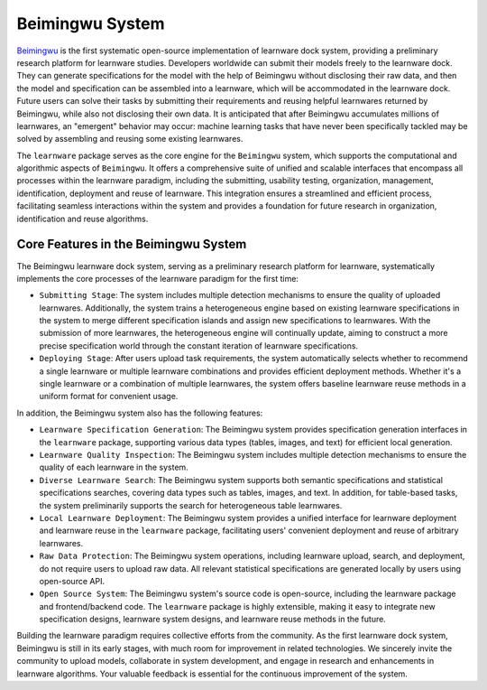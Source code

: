 .. _beimingwu:
====================
Beimingwu System
====================

`Beimingwu <https://bmwu.cloud/>`_ is the first systematic open-source implementation of learnware dock system, providing a preliminary research platform for learnware studies. Developers worldwide can submit their models freely to the learnware dock. They can generate specifications for the model with the help of Beimingwu without disclosing their raw data, and then the model and specification can be assembled into a learnware, which will be accommodated in the learnware dock. Future users can solve their tasks by submitting their requirements and reusing helpful learnwares returned by Beimingwu, while also not disclosing their own data. It is anticipated that after Beimingwu accumulates millions of learnwares, an "emergent" behavior may occur: machine learning tasks that have never been specifically tackled may be solved by assembling and reusing some existing learnwares.

The ``learnware`` package serves as the core engine for the ``Beimingwu`` system, which supports the computational and algorithmic aspects of ``Beimingwu``.
It offers a comprehensive suite of unified and scalable interfaces that encompass all processes within the learnware paradigm, including the submitting, usability testing, organization, management, identification, deployment and reuse of learnware.
This integration ensures a streamlined and efficient process, facilitating seamless interactions within the system and provides a foundation for future research in organization, identification and reuse algorithms.

Core Features in the Beimingwu System
=======================================

The Beimingwu learnware dock system, serving as a preliminary research platform for learnware, systematically implements the core processes of the learnware paradigm for the first time:

- ``Submitting Stage``: The system includes multiple detection mechanisms to ensure the quality of uploaded learnwares. Additionally, the system trains a heterogeneous engine based on existing learnware specifications in the system to merge different specification islands and assign new specifications to learnwares. With the submission of more learnwares, the heterogeneous engine will continually update, aiming to construct a more precise specification world through the constant iteration of learnware specifications.
- ``Deploying Stage``: After users upload task requirements, the system automatically selects whether to recommend a single learnware or multiple learnware combinations and provides efficient deployment methods. Whether it's a single learnware or a combination of multiple learnwares, the system offers baseline learnware reuse methods in a uniform format for convenient usage.

In addition, the Beimingwu system also has the following features:

- ``Learnware Specification Generation``: The Beimingwu system provides specification generation interfaces in the ``learnware`` package, supporting various data types (tables, images, and text) for efficient local generation.
- ``Learnware Quality Inspection``: The Beimingwu system includes multiple detection mechanisms to ensure the quality of each learnware in the system.
- ``Diverse Learnware Search``: The Beimingwu system supports both semantic specifications and statistical specifications searches, covering data types such as tables, images, and text. In addition, for table-based tasks, the system preliminarily supports the search for heterogeneous table learnwares.
- ``Local Learnware Deployment``: The Beimingwu system provides a unified interface for learnware deployment and learnware reuse in the ``learnware`` package, facilitating users' convenient deployment and reuse of arbitrary learnwares.
- ``Raw Data Protection``: The Beimingwu system operations, including learnware upload, search, and deployment, do not require users to upload raw data. All relevant statistical specifications are generated locally by users using open-source API.
- ``Open Source System``: The Beimingwu system's source code is open-source, including the learnware package and frontend/backend code. The ``learnware`` package is highly extensible, making it easy to integrate new specification designs, learnware system designs, and learnware reuse methods in the future.

Building the learnware paradigm requires collective efforts from the community. As the first learnware dock system, Beimingwu is still in its early stages, with much room for improvement in related technologies. We sincerely invite the community to upload models, collaborate in system development, and engage in research and enhancements in learnware algorithms. Your valuable feedback is essential for the continuous improvement of the system.